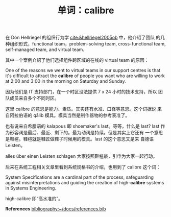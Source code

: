 #+LAYOUT: post
#+TITLE: 单词：calibre
#+TAGS: English
#+CATEGORIES: language

在 Don Hellriegel 的组织行为学 [[cite:&hellriegel2005ob]] 中，他介绍了团队
的几种组织形式，functional team，problem-solving team,
cross-functional team, self-managed team, and virtual team.

其中一个案例介绍了他们选择组件跨区域的在线的 virtual team 的原因：

One of the reasons we went to virtual teams in our support centres is
that it's difficult to attract the *calibre* of people you want who are
willing to work at 2:00 and 3:00 in the morning on Saturday and
Sunday.

因为他们是 IT 支持部门，在一个时区没法提供 7 x 24 小时的技术支持，所以
团队成员来自多个不同时区。

这里 calibre 的意思是能力、素质。其实还有水准、口径等意思。这个词据说
来自阿拉伯语的 qālib 模具。模具当然是制作器物的参考表准了。

也有说来自希腊语的 kalapous 即 shoemaker's last。等等，什么是 last?
last 作为形容词是最后、最近、剩下的。最为动词是持续。但是其实上它还有
一个意思是鞋楦。鞋楦就是鞋匠做鞋子时候用的模具。last 的这个意思又是来
自德语 Leisten。

alles über einen Leisten schlagen 大家按照鞋楦敲，引申为大家一起行动。

后来在系统工程相关文章里看到系统规格书的介绍，也用到了 calibre 这个词：

System Specifications are a cardinal part of the process, safeguarding
against misinterpretations and guiding the creation of high-*calibre*
systems in Systems Engineering.

high-calibre 即“高水准的”。

*References*
[[bibliography:~/docs/references.bib]]
